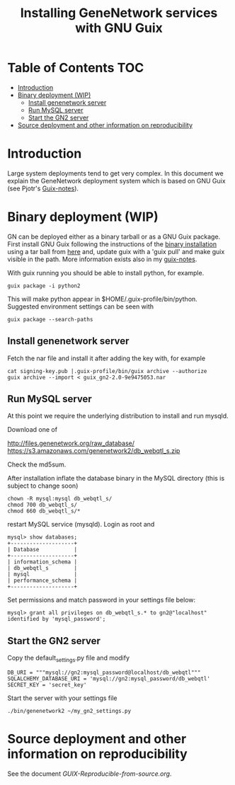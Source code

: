 #+TITLE: Installing GeneNetwork services with GNU Guix

* Table of Contents                                                     :TOC:
 - [[#introduction][Introduction]]
 - [[#binary-deployment-wip][Binary deployment (WIP)]]
   - [[#install-genenetwork-server][Install genenetwork server]]
   - [[#run-mysql-server][Run MySQL server]]
   - [[#start-the-gn2-server][Start the GN2 server]]
 - [[#source-deployment-and-other-information-on-reproducibility][Source deployment and other information on reproducibility]]

* Introduction

Large system deployments tend to get very complex. In this document we
explain the GeneNetwork deployment system which is based on GNU Guix
(see Pjotr's [[https://github.com/pjotrp/guix-notes/blob/master/README.md][Guix-notes]]).

* Binary deployment (WIP)

GN can be deployed either as a binary tarball or as a GNU Guix
package. First install GNU Guix following the instructions of the
[[https://www.gnu.org/software/guix/manual/html_node/Binary-Installation.html#Binary-Installation][binary installation]] using a tar ball from [[https://www.gnu.org/software/guix/download/][here]] and, update guix with a 
'guix pull' and make guix visible in the path.  More information
exists also in my [[https://github.com/pjotrp/guix-notes/blob/master/INSTALL.org][guix-notes]].

With guix running you should be able to install python, for example.

: guix package -i python2

This will make python appear in $HOME/.guix-profile/bin/python. Suggested
environment settings can be seen with

: guix package --search-paths

** Install genenetwork server

Fetch the nar file and install it after adding the key with, for
example

: cat signing-key.pub |.guix-profile/bin/guix archive --authorize
: guix archive --import < guix_gn2-2.0-9e9475053.nar

** Run MySQL server

At this point we require the underlying distribution to install
and run mysqld. 

Download one of

http://files.genenetwork.org/raw_database/
https://s3.amazonaws.com/genenetwork2/db_webqtl_s.zip

Check the md5sum.

After installation inflate the database binary in the MySQL directory
(this is subject to change soon) 

: chown -R mysql:mysql db_webqtl_s/
: chmod 700 db_webqtl_s/
: chmod 660 db_webqtl_s/*

restart MySQL service (mysqld). Login as root and

: mysql> show databases;
: +--------------------+
: | Database           |
: +--------------------+
: | information_schema |
: | db_webqtl_s        |
: | mysql              |
: | performance_schema |
: +--------------------+

Set permissions and match password in your settings file below:

: mysql> grant all privileges on db_webqtl_s.* to gn2@"localhost" identified by 'mysql_password';

** Start the GN2 server

Copy the default_settings.py file and modify 

: DB_URI = """mysql://gn2:mysql_password@localhost/db_webqtl"""
: SQLALCHEMY_DATABASE_URI = 'mysql://gn2:mysql_password/db_webqtl'
: SECRET_KEY = 'secret_key'

Start the server with your settings file

: ./bin/genenetwork2 ~/my_gn2_settings.py

* Source deployment and other information on reproducibility

See the document [[GUIX-Reproducible-from-source.org]].

